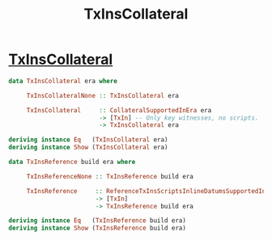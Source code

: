 :PROPERTIES:
:ID:       1d156b7b-565a-4a9b-b677-296b21b93eb5
:END:
#+title: TxInsCollateral

* [[https://input-output-hk.github.io/cardano-node/cardano-api/lib/Cardano-Api.html#t:TxInsCollateral][TxInsCollateral]]

#+begin_src haskell
data TxInsCollateral era where

     TxInsCollateralNone :: TxInsCollateral era

     TxInsCollateral     :: CollateralSupportedInEra era
                         -> [TxIn] -- Only key witnesses, no scripts.
                         -> TxInsCollateral era

deriving instance Eq   (TxInsCollateral era)
deriving instance Show (TxInsCollateral era)

data TxInsReference build era where

     TxInsReferenceNone :: TxInsReference build era

     TxInsReference     :: ReferenceTxInsScriptsInlineDatumsSupportedInEra era
                        -> [TxIn]
                        -> TxInsReference build era

deriving instance Eq   (TxInsReference build era)
deriving instance Show (TxInsReference build era)
#+end_src
